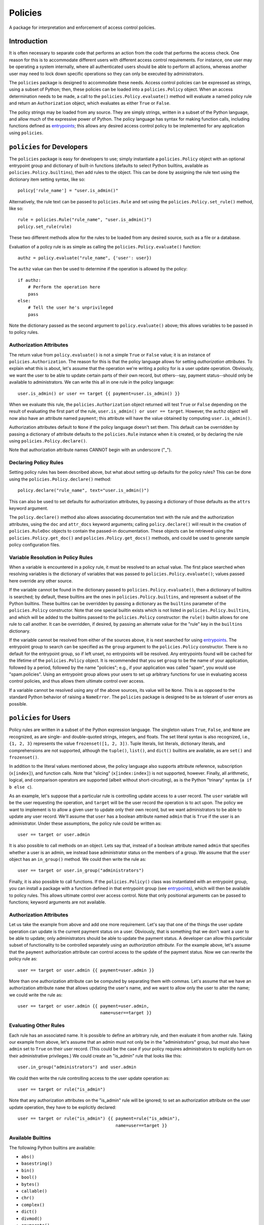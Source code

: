 ========
Policies
========

A package for interpretation and enforcement of access control
policies.

Introduction
============

It is often necessary to separate code that performs an action from
the code that performs the access check.  One reason for this is to
accommodate different users with different access control
requirements.  For instance, one user may be operating a system
internally, where all authenticated users should be able to perform
all actions, whereas another user may need to lock down specific
operations so they can only be executed by administrators.

The ``policies`` package is designed to accommodate these needs.
Access control policies can be expressed as strings, using a subset of
Python; then, these policies can be loaded into a ``policies.Policy``
object.  When an access determination needs to be made, a call to the
``policies.Policy.evaluate()`` method will evaluate a named policy
rule and return an ``Authorization`` object, which evaluates as either
``True`` or ``False``.

The policy strings may be loaded from any source.  They are simply
strings, written in a subset of the Python language, and allow much of
the expressive power of Python.  The policy language has syntax for
making function calls, including functions defined as entrypoints_;
this allows any desired access control policy to be implemented for
any application using ``policies``.

``policies`` for Developers
===========================

The ``policies`` package is easy for developers to use; simply
instantiate a ``policies.Policy`` object with an optional entrypoint
group and dictionary of built-in functions (defaults to select Python
builtins, available as ``policies.Policy.builtins``), then add rules
to the object.  This can be done by assigning the rule text using the
dictionary item setting syntax, like so::

    policy['rule_name'] = "user.is_admin()"

Alternatively, the rule text can be passed to ``policies.Rule`` and
set using the ``policies.Policy.set_rule()`` method, like so::

    rule = policies.Rule("rule_name", "user.is_admin()")
    policy.set_rule(rule)

These two different methods allow for the rules to be loaded from any
desired source, such as a file or a database.

Evaluation of a policy rule is as simple as calling the
``policies.Policy.evaluate()`` function::

    authz = policy.evaluate("rule_name", {'user': user})

The ``authz`` value can then be used to determine if the operation is
allowed by the policy::

    if authz:
        # Perform the operation here
	pass
    else:
        # Tell the user he's unprivileged
	pass

Note the dictionary passed as the second argument to
``policy.evaluate()`` above; this allows variables to be passed in to
policy rules.

Authorization Attributes
------------------------

The return value from ``policy.evaluate()`` is not a simple ``True``
or ``False`` value; it is an instance of ``policies.Authorization``.
The reason for this is that the policy language allows for setting
*authorization attributes*.  To explain what this is about, let's
assume that the operation we're writing a policy for is a user update
operation.  Obviously, we want the user to be able to update certain
parts of their own record, but others--say, payment status--should
only be available to administrators.  We can write this all in one
rule in the policy language::

    user.is_admin() or user == target {{ payment=user.is_admin() }}

When we evaluate this rule, the ``policies.Authorization`` object
returned will test ``True`` or ``False`` depending on the result of
evaluating the first part of the rule, ``user.is_admin() or user ==
target``.  However, the ``authz`` object will now also have an
attribute named ``payment``; this attribute will have the value
obtained by computing ``user.is_admin()``.

Authorization attributes default to ``None`` if the policy language
doesn't set them.  This default can be overridden by passing a
dictionary of attribute defaults to the ``policies.Rule`` instance
when it is created, or by declaring the rule using
``policies.Policy.declare()``.

Note that authorization attribute names CANNOT begin with an
underscore ("_").

Declaring Policy Rules
----------------------

Setting policy rules has been described above, but what about setting
up defaults for the policy rules?  This can be done using the
``policies.Policy.declare()`` method::

    policy.declare("rule_name", text="user.is_admin()")

This can also be used to set defaults for authorization attributes, by
passing a dictionary of those defaults as the ``attrs`` keyword
argument.

The ``policy.declare()`` method also allows associating documentation
text with the rule and the authorization attributes, using the ``doc``
and ``attr_docs`` keyword arguments; calling ``policy.declare()`` will
result in the creation of ``policies.RuleDoc`` objects to contain the
passed-in documentation.  These objects can be retrieved using the
``policies.Policy.get_doc()`` and ``policies.Policy.get_docs()``
methods, and could be used to generate sample policy configuration
files.

Variable Resolution in Policy Rules
-----------------------------------

When a variable is encountered in a policy rule, it must be resolved
to an actual value.  The first place searched when resolving variables
is the dictionary of variables that was passed to
``policies.Policy.evaluate()``; values passed here override any other
source.

If the variable cannot be found in the dictionary passed to
``policies.Policy.evaluate()``, then a dictionary of builtins is
searched; by default, these builtins are the ones in
``policies.Policy.builtins``, and represent a subset of the Python
builtins.  These builtins can be overridden by passing a dictionary as
the ``builtins`` parameter of the ``policies.Policy`` constructor.
Note that one special builtin exists which is not listed in
``policies.Policy.builtins``, and which will be added to the builtins
passed to the ``policies.Policy`` constructor: the ``rule()`` builtin
allows for one rule to call another.  It can be overridden, if
desired, by passing an alternate value for the "rule" key in the
``builtins`` dictionary.

If the variable cannot be resolved from either of the sources above,
it is next searched for using entrypoints_.  The entrypoint group to
search can be specified as the ``group`` argument to the
``policies.Policy`` constructor.  There is no default for the
entrypoint group, so if left unset, no entrypoints will be resolved.
Any entrypoints found will be cached for the lifetime of the
``policies.Policy`` object.  It is recommended that you set ``group``
to be the name of your application, followed by a period, followed by
the name "policies"; e.g., if your application was called "spam", you
would use "spam.policies".  Using an entrypoint group allows your
users to set up arbitrary functions for use in evaluating access
control policies, and thus allows them ultimate control over access.

If a variable cannot be resolved using any of the above sources, its
value will be ``None``.  This is as opposed to the standard Python
behavior of raising a ``NameError``.  The ``policies`` package is
designed to be as tolerant of user errors as possible.

``policies`` for Users
======================

Policy rules are written in a subset of the Python expression
language.  The singleton values ``True``, ``False``, and ``None`` are
recognized, as are single- and double-quoted strings, integers, and
floats.  The set literal syntax is also recognized, i.e., ``{1, 2,
3}`` represents the value ``frozenset([1, 2, 3])``.  Tuple literals,
list literals, dictionary literals, and comprehensions are not
supported, although the ``tuple()``, ``list()``, and ``dict()``
builtins are available, as are ``set()`` and ``frozenset()``.

In addition to the literal values mentioned above, the policy language
also supports attribute reference, subscription (``x[index]``), and
function calls.  Note that "slicing" (``x[index:index]``) is not
supported, however.  Finally, all arithmetic, logical, and comparison
operators are supported (albeit without short-circuiting), as is the
Python "trinary" syntax (``a if b else c``).

As an example, let's suppose that a particular rule is controlling
update access to a user record.  The ``user`` variable will be the
user requesting the operation, and ``target`` will be the user record
the operation is to act upon.  The policy we want to implement is to
allow a given user to update only their own record, but we want
administrators to be able to update any user record.  We'll assume
that ``user`` has a boolean attribute named ``admin`` that is ``True``
if the user is an administrator.  Under these assumptions, the policy
rule could be written as::

    user == target or user.admin

It is also possible to call methods on an object.  Lets say that,
instead of a boolean attribute named ``admin`` that specifies whether
a user is an admin, we instead base administrator status on the
members of a group.  We assume that the ``user`` object has an
``in_group()`` method.  We could then write the rule as::

    user == target or user.in_group("administrators")

Finally, it is also possible to call functions.  If the
``policies.Policy()`` class was instantiated with an entrypoint group,
you can install a package with a function defined in that entrypoint
group (see entrypoints_), which will then be available to policy
rules.  This allows ultimate control over access control.  Note that
only positional arguments can be passed to functions; keyword
arguments are not available.

Authorization Attributes
------------------------

Let us take the example from above and add one more requirement.
Let's say that one of the things the user update operation can update
is the current payment status on a user.  Obviously, that is something
that we don't want a user to be able to update; only administrators
should be able to update the payment status.  A developer can allow
this particular subset of functionality to be controlled separately
using an *authorization attribute*.  For the example above, let's
assume that the ``payment`` authorization attribute can control access
to the update of the payment status.  Now we can rewrite the policy
rule as::

    user == target or user.admin {{ payment=user.admin }}

More than one authorization attribute can be computed by separating
them with commas.  Let's assume that we have an authorization
attribute ``name`` that allows updating the user's name, and we want
to allow only the user to alter the name; we could write the rule as::

    user == target or user.admin {{ payment=user.admin,
                                    name=user==target }}

Evaluating Other Rules
----------------------

Each rule has an associated name.  It is possible to define an
arbitrary rule, and then evaluate it from another rule.  Taking our
example from above, let's assume that an admin must not only be in the
"administrators" group, but must also have ``admin`` set to ``True``
on their user record.  (This could be the case if your policy requires
administrators to explicitly turn on their administrative privileges.)
We could create an "is_admin" rule that looks like this::

    user.in_group("administrators") and user.admin

We could then write the rule controlling access to the user update
operation as::

    user == target or rule("is_admin")

Note that any authorization attributes on the "is_admin" rule will be
ignored; to set an authorization attribute on the user update
operation, they have to be explicitly declared::

    user == target or rule("is_admin") {{ payment=rule("is_admin"),
                                          name=user==target }}

Available Builtins
------------------

The following Python builtins are available:

* ``abs()``
* ``basestring()``
* ``bin()``
* ``bool()``
* ``bytes()``
* ``callable()``
* ``chr()``
* ``complex()``
* ``dict()``
* ``divmod()``
* ``enumerate()``
* ``float()``
* ``format()``
* ``frozenset()``
* ``getattr()``
* ``hasattr()``
* ``hash()``
* ``hex()``
* ``id()``
* ``int()``
* ``isinstance()``
* ``issubclass()``
* ``iter()``
* ``len()``
* ``list()``
* ``long()``
* ``max()``
* ``min()``
* ``next()``
* ``object()``
* ``oct()``
* ``ord()``
* ``pow()``
* ``range()``
* ``repr()``
* ``reversed()``
* ``round()``
* ``set()``
* ``sorted()``
* ``str()``
* ``sum()``
* ``tuple()``
* ``type()``
* ``unichr()``
* ``unicode()``
* ``xrange()``
* ``zip()``

Advanced Function Calls
=======================

Under normal circumstances, functions are called with only the
arguments passed in the rule text, and their return values are then
pushed onto the stack in place of those function arguments.  However,
certain functions--such as the ``rule()`` function--need access to the
context object (``policies.PolicyContext``).  In the case of
``rule()``, this allows it to keep a cache of rules that have been
evaluated for the duration of the ``policies.Policy.evaluate()`` call,
as well as looking up the rule to be evaluated.

To facilitate functions like ``rule()``, use the
``@policies.want_context`` decorator.  The ``policies.PolicyContext``
object will be passed as the first argument of the function, with
remaining arguments passed after that.  Note that all the arguments
will be popped off the stack, but the function's return value will
*not* be pushed on the stack; a function decorated with
``@policies.want_context`` must perform its own manipulation of the
stack.  For a function like this to push a return value on the stack,
and assuming that the context argument is ``ctxt``, the relevant code
would be::

    ctxt.stack.append("value")

Be very careful using ``@policies.want_context``.  Failing to push a
function return value onto the evaluation context stack could corrupt
the stack and cause a crash during rule evaluation.

``policies`` Internals
======================

This section intended for developers interested in developing the
``policies`` package itself.

Rule Parsing
------------

The policy rules work by parsing the rule text, using a parser built
with ``pyparsing``, into a sequence of *instructions*.  The
instructions are stored in postfix order; that is, an expression like
"1+2" would become a sequence of instructions that would first push
the value "1" onto a stack; then push the value "2" onto the stack;
then pop the top two values from the stack, add them, and push the
result onto the stack.  The instructions are all defined in
``instructions.py``, and the parser is defined in ``parser.py``.  The
``policies.Policy.evaluate()`` method simply constructs an evaluation
context (a ``policies.policy.PolicyContext`` object), then executes
the instructions.  Included in the instructions are instructions that
create a ``policy.Authorization`` object and set up the authorization
attributes (if any were defined); this authorization object is then
returned.

Caching
-------

Caching is used wherever possible to achieve the highest possible
efficiency.  Policy rules are compiled the first time they are
evaluated, and the instructions are then cached.  The results of an
entrypoint look-up are also cached, as are the results of calling
rules--in the example above::

    user == target or rule("is_admin") {{ payment=rule("is_admin"),
                                          name=user==target }}

The "is_admin" rule will only be evaluated one time.  This cache is
stored in the ``policies.PolicyContext`` object, in the ``rule_cache``
attribute.

.. _entrypoints: http://pythonhosted.org/distribute/pkg_resources.html#entry-points

